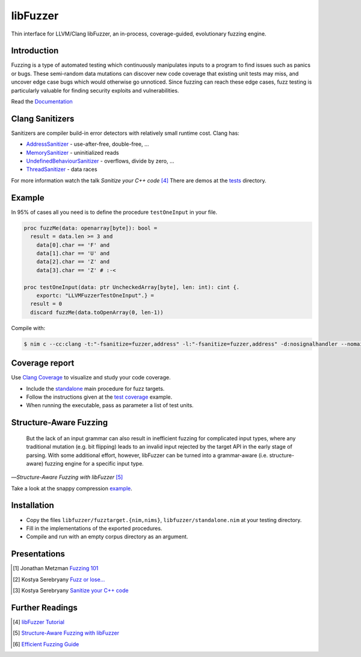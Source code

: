 =========================================================
                        libFuzzer
=========================================================

Thin interface for LLVM/Clang libFuzzer, an in-process, coverage-guided,
evolutionary fuzzing engine.

Introduction
============

Fuzzing is a type of automated testing which continuously manipulates inputs to
a program to find issues such as panics or bugs. These semi-random data mutations
can discover new code coverage that existing unit tests may miss, and uncover
edge case bugs which would otherwise go unnoticed. Since fuzzing can reach these
edge cases, fuzz testing is particularly valuable for finding security exploits
and vulnerabilities.

Read the `Documentation <https://planetis-m.github.io/libfuzzer/fuzztarget.html>`_

Clang Sanitizers
================

Sanitizers are compiler build-in error detectors with relatively small runtime
cost. Clang has:

- `AddressSanitizer <https://clang.llvm.org/docs/AddressSanitizer.html>`_ - use-after-free, double-free, ...
- `MemorySanitizer <https://clang.llvm.org/docs/MemorySanitizer.html>`_ - uninitialized reads
- `UndefinedBehaviourSanitizer <https://clang.llvm.org/docs/UndefinedBehaviorSanitizer.html>`_ - overflows, divide by zero, ...
- `ThreadSanitizer <https://clang.llvm.org/docs/ThreadSanitizer.html>`_ - data races

For more information watch the talk *Sanitize your C++ code* [4]_
There are demos at the `tests <tests/>`_ directory.

Example
=======

In 95% of cases all you need is to define the procedure ``testOneInput`` in your file.


.. code-block:: nim

  proc fuzzMe(data: openarray[byte]): bool =
    result = data.len >= 3 and
      data[0].char == 'F' and
      data[1].char == 'U' and
      data[2].char == 'Z' and
      data[3].char == 'Z' # :‑<

  proc testOneInput(data: ptr UncheckedArray[byte], len: int): cint {.
      exportc: "LLVMFuzzerTestOneInput".} =
    result = 0
    discard fuzzMe(data.toOpenArray(0, len-1))


Compile with:

.. code-block::

  $ nim c --cc:clang -t:"-fsanitize=fuzzer,address" -l:"-fsanitize=fuzzer,address" -d:nosignalhandler --nomain:on -g tfuzz.nim


Coverage report
===============

Use `Clang Coverage <http://clang.llvm.org/docs/SourceBasedCodeCoverage.html>`_ to visualize and study your code coverage.

- Include the `standalone <libfuzzer/standalone.nim>`_ main procedure for fuzz targets.
- Follow the instructions given at the `test coverage <tests/tcov.nim>`_ example.
- When running the executable, pass as parameter a list of test units.

Structure-Aware Fuzzing
=======================

  But the lack of an input grammar can also result in inefficient fuzzing
  for complicated input types, where any traditional mutation (e.g. bit
  flipping) leads to an invalid input rejected by the target API in the
  early stage of parsing. With some additional effort, however, libFuzzer
  can be turned into a grammar-aware (i.e. structure-aware) fuzzing engine
  for a specific input type.

—*Structure-Aware Fuzzing with libFuzzer* [5]_

Take a look at the snappy compression `example <examples/compress/>`_.

Installation
============

- Copy the files ``libfuzzer/fuzztarget.{nim,nims}``, ``libfuzzer/standalone.nim`` at your testing directory.
- Fill in the implementations of the exported procedures.
- Compile and run with an empty corpus directory as an argument.

Presentations
=============

.. [#] Jonathan Metzman `Fuzzing 101 <https://www.youtube.com/watch?v=NI2w6eT8p-E>`_
.. [#] Kostya Serebryany `Fuzz or lose... <https://www.youtube.com/watch?v=k-Cv8Q3zWNQ>`_
.. [#] Kostya Serebryany `Sanitize your C++ code <https://www.youtube.com/watch?v=V2_80g0eOMc>`_

Further Readings
================

.. [#] `libFuzzer Tutorial <https://github.com/google/fuzzing/blob/master/tutorial/libFuzzerTutorial.md>`_
.. [#] `Structure-Aware Fuzzing with libFuzzer <https://github.com/google/fuzzing/blob/master/docs/structure-aware-fuzzing.md>`_
.. [#] `Efficient Fuzzing Guide <https://chromium.googlesource.com/chromium/src/+/refs/heads/main/testing/libfuzzer/efficient_fuzzing.md#efficient-fuzzing-guide>`_
